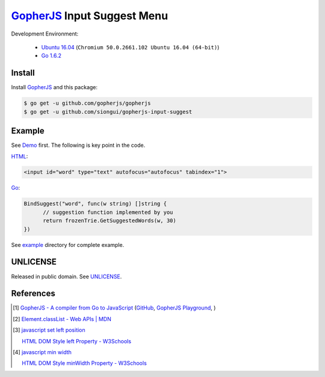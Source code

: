 ============================
GopherJS_ Input Suggest Menu
============================

Development Environment:

  - `Ubuntu 16.04`_
    (``Chromium 50.0.2661.102 Ubuntu 16.04 (64-bit)``)
  - `Go 1.6.2`_


Install
+++++++

Install GopherJS_ and this package:

.. code-block:: bash

  $ go get -u github.com/gopherjs/gopherjs
  $ go get -u github.com/siongui/gopherjs-input-suggest


Example
+++++++

See Demo_ first. The following is key point in the code.

HTML_:

.. code-block:: html

  <input id="word" type="text" autofocus="autofocus" tabindex="1">

Go_:

.. code-block:: go

  BindSuggest("word", func(w string) []string {
  	// suggestion function implemented by you
  	return frozenTrie.GetSuggestedWords(w, 30)
  })

See `example <example>`_ directory for complete example.


UNLICENSE
+++++++++

Released in public domain. See UNLICENSE_.


References
++++++++++

.. [1] `GopherJS - A compiler from Go to JavaScript <http://www.gopherjs.org/>`_
       (`GitHub <https://github.com/gopherjs/gopherjs>`__,
       `GopherJS Playground <http://www.gopherjs.org/playground/>`_,
       |godoc|)

.. [2] `Element.classList - Web APIs | MDN <https://developer.mozilla.org/en/docs/Web/API/Element/classList>`_

.. [3] `javascript set left position <https://www.google.com/search?q=javascript+set+left+position>`_

       `HTML DOM Style left Property - W3Schools <http://www.w3schools.com/jsref/prop_style_left.asp>`_

.. [4] `javascript min width <https://www.google.com/search?q=javascript+min+width>`_

       `HTML DOM Style minWidth Property - W3Schools <http://www.w3schools.com/jsref/prop_style_minwidth.asp>`_


.. _Ubuntu 16.04: http://releases.ubuntu.com/16.04/
.. _Go 1.6.2: https://golang.org/dl/
.. _HTML: https://www.google.com/search?q=HTML
.. _Go: https://golang.org/
.. _GopherJS: https://github.com/gopherjs/gopherjs
.. _Demo: https://siongui.github.io/gopherjs-input-suggest/
.. _UNLICENSE: http://unlicense.org/

.. |godoc| image:: https://godoc.org/github.com/gopherjs/gopherjs/js?status.png
   :target: https://godoc.org/github.com/gopherjs/gopherjs/js
